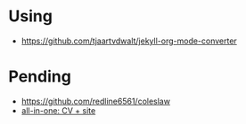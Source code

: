 
* Using

- https://github.com/tjaartvdwalt/jekyll-org-mode-converter

* Pending

- https://github.com/redline6561/coleslaw
- [[http://www.jameskeirstead.ca/blog/generating-an-academic-cv-with-r-and-yaml/][all-in-one: CV + site]]
    
